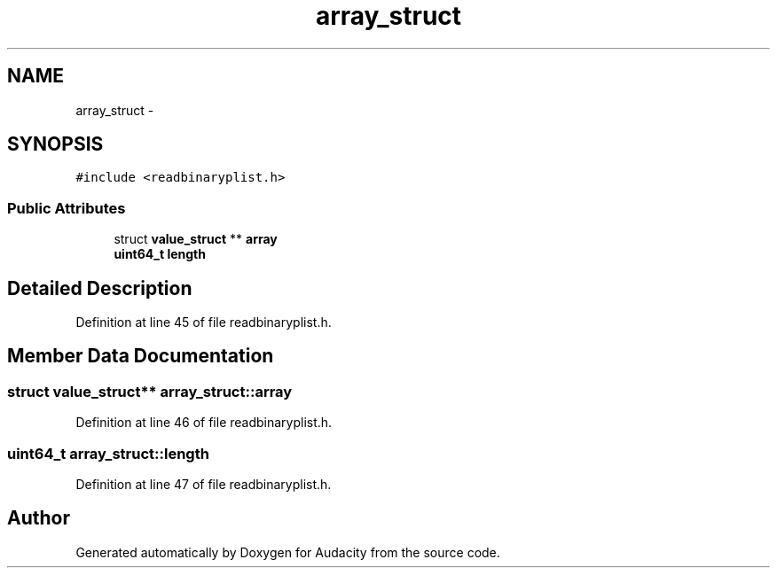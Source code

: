 .TH "array_struct" 3 "Thu Apr 28 2016" "Audacity" \" -*- nroff -*-
.ad l
.nh
.SH NAME
array_struct \- 
.SH SYNOPSIS
.br
.PP
.PP
\fC#include <readbinaryplist\&.h>\fP
.SS "Public Attributes"

.in +1c
.ti -1c
.RI "struct \fBvalue_struct\fP ** \fBarray\fP"
.br
.ti -1c
.RI "\fBuint64_t\fP \fBlength\fP"
.br
.in -1c
.SH "Detailed Description"
.PP 
Definition at line 45 of file readbinaryplist\&.h\&.
.SH "Member Data Documentation"
.PP 
.SS "struct \fBvalue_struct\fP** array_struct::array"

.PP
Definition at line 46 of file readbinaryplist\&.h\&.
.SS "\fBuint64_t\fP array_struct::length"

.PP
Definition at line 47 of file readbinaryplist\&.h\&.

.SH "Author"
.PP 
Generated automatically by Doxygen for Audacity from the source code\&.
